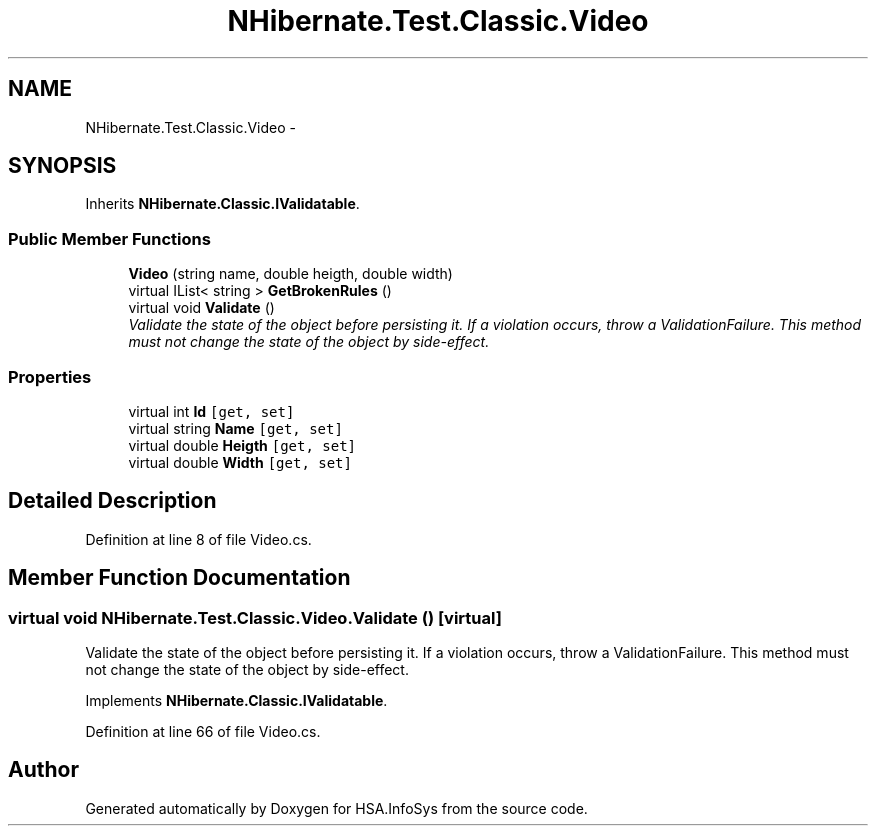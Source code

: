 .TH "NHibernate.Test.Classic.Video" 3 "Fri Jul 5 2013" "Version 1.0" "HSA.InfoSys" \" -*- nroff -*-
.ad l
.nh
.SH NAME
NHibernate.Test.Classic.Video \- 
.SH SYNOPSIS
.br
.PP
.PP
Inherits \fBNHibernate\&.Classic\&.IValidatable\fP\&.
.SS "Public Member Functions"

.in +1c
.ti -1c
.RI "\fBVideo\fP (string name, double heigth, double width)"
.br
.ti -1c
.RI "virtual IList< string > \fBGetBrokenRules\fP ()"
.br
.ti -1c
.RI "virtual void \fBValidate\fP ()"
.br
.RI "\fIValidate the state of the object before persisting it\&. If a violation occurs, throw a ValidationFailure\&. This method must not change the state of the object by side-effect\&. \fP"
.in -1c
.SS "Properties"

.in +1c
.ti -1c
.RI "virtual int \fBId\fP\fC [get, set]\fP"
.br
.ti -1c
.RI "virtual string \fBName\fP\fC [get, set]\fP"
.br
.ti -1c
.RI "virtual double \fBHeigth\fP\fC [get, set]\fP"
.br
.ti -1c
.RI "virtual double \fBWidth\fP\fC [get, set]\fP"
.br
.in -1c
.SH "Detailed Description"
.PP 
Definition at line 8 of file Video\&.cs\&.
.SH "Member Function Documentation"
.PP 
.SS "virtual void NHibernate\&.Test\&.Classic\&.Video\&.Validate ()\fC [virtual]\fP"

.PP
Validate the state of the object before persisting it\&. If a violation occurs, throw a ValidationFailure\&. This method must not change the state of the object by side-effect\&. 
.PP
Implements \fBNHibernate\&.Classic\&.IValidatable\fP\&.
.PP
Definition at line 66 of file Video\&.cs\&.

.SH "Author"
.PP 
Generated automatically by Doxygen for HSA\&.InfoSys from the source code\&.

